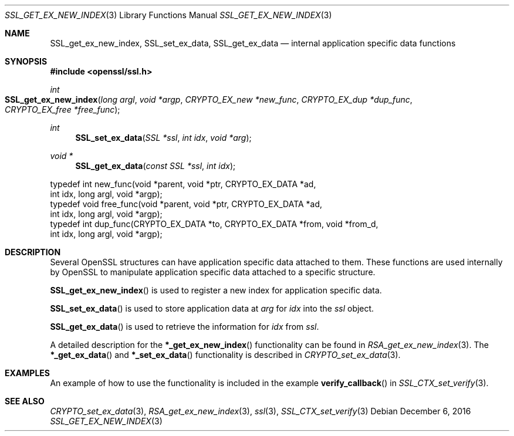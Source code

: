 .\"	$OpenBSD: SSL_get_ex_new_index.3,v 1.2 2016/12/06 22:41:16 schwarze Exp $
.\"	OpenSSL 9b86974e Aug 17 15:21:33 2015 -0400
.\"
.\" This file was written by Lutz Jaenicke <jaenicke@openssl.org>.
.\" Copyright (c) 2001, 2005 The OpenSSL Project.  All rights reserved.
.\"
.\" Redistribution and use in source and binary forms, with or without
.\" modification, are permitted provided that the following conditions
.\" are met:
.\"
.\" 1. Redistributions of source code must retain the above copyright
.\"    notice, this list of conditions and the following disclaimer.
.\"
.\" 2. Redistributions in binary form must reproduce the above copyright
.\"    notice, this list of conditions and the following disclaimer in
.\"    the documentation and/or other materials provided with the
.\"    distribution.
.\"
.\" 3. All advertising materials mentioning features or use of this
.\"    software must display the following acknowledgment:
.\"    "This product includes software developed by the OpenSSL Project
.\"    for use in the OpenSSL Toolkit. (http://www.openssl.org/)"
.\"
.\" 4. The names "OpenSSL Toolkit" and "OpenSSL Project" must not be used to
.\"    endorse or promote products derived from this software without
.\"    prior written permission. For written permission, please contact
.\"    openssl-core@openssl.org.
.\"
.\" 5. Products derived from this software may not be called "OpenSSL"
.\"    nor may "OpenSSL" appear in their names without prior written
.\"    permission of the OpenSSL Project.
.\"
.\" 6. Redistributions of any form whatsoever must retain the following
.\"    acknowledgment:
.\"    "This product includes software developed by the OpenSSL Project
.\"    for use in the OpenSSL Toolkit (http://www.openssl.org/)"
.\"
.\" THIS SOFTWARE IS PROVIDED BY THE OpenSSL PROJECT ``AS IS'' AND ANY
.\" EXPRESSED OR IMPLIED WARRANTIES, INCLUDING, BUT NOT LIMITED TO, THE
.\" IMPLIED WARRANTIES OF MERCHANTABILITY AND FITNESS FOR A PARTICULAR
.\" PURPOSE ARE DISCLAIMED.  IN NO EVENT SHALL THE OpenSSL PROJECT OR
.\" ITS CONTRIBUTORS BE LIABLE FOR ANY DIRECT, INDIRECT, INCIDENTAL,
.\" SPECIAL, EXEMPLARY, OR CONSEQUENTIAL DAMAGES (INCLUDING, BUT
.\" NOT LIMITED TO, PROCUREMENT OF SUBSTITUTE GOODS OR SERVICES;
.\" LOSS OF USE, DATA, OR PROFITS; OR BUSINESS INTERRUPTION)
.\" HOWEVER CAUSED AND ON ANY THEORY OF LIABILITY, WHETHER IN CONTRACT,
.\" STRICT LIABILITY, OR TORT (INCLUDING NEGLIGENCE OR OTHERWISE)
.\" ARISING IN ANY WAY OUT OF THE USE OF THIS SOFTWARE, EVEN IF ADVISED
.\" OF THE POSSIBILITY OF SUCH DAMAGE.
.\"
.Dd $Mdocdate: December 6 2016 $
.Dt SSL_GET_EX_NEW_INDEX 3
.Os
.Sh NAME
.Nm SSL_get_ex_new_index ,
.Nm SSL_set_ex_data ,
.Nm SSL_get_ex_data
.Nd internal application specific data functions
.Sh SYNOPSIS
.In openssl/ssl.h
.Ft int
.Fo SSL_get_ex_new_index
.Fa "long argl"
.Fa "void *argp"
.Fa "CRYPTO_EX_new *new_func"
.Fa "CRYPTO_EX_dup *dup_func"
.Fa "CRYPTO_EX_free *free_func"
.Fc
.Ft int
.Fn SSL_set_ex_data "SSL *ssl" "int idx" "void *arg"
.Ft void *
.Fn SSL_get_ex_data "const SSL *ssl" "int idx"
.Bd -literal
typedef int new_func(void *parent, void *ptr, CRYPTO_EX_DATA *ad,
               int idx, long argl, void *argp);
typedef void free_func(void *parent, void *ptr, CRYPTO_EX_DATA *ad,
               int idx, long argl, void *argp);
typedef int dup_func(CRYPTO_EX_DATA *to, CRYPTO_EX_DATA *from, void *from_d,
               int idx, long argl, void *argp);
.Ed
.Sh DESCRIPTION
Several OpenSSL structures can have application specific data attached to them.
These functions are used internally by OpenSSL to manipulate application
specific data attached to a specific structure.
.Pp
.Fn SSL_get_ex_new_index
is used to register a new index for application specific data.
.Pp
.Fn SSL_set_ex_data
is used to store application data at
.Fa arg
for
.Fa idx
into the
.Fa ssl
object.
.Pp
.Fn SSL_get_ex_data
is used to retrieve the information for
.Fa idx
from
.Fa ssl .
.Pp
A detailed description for the
.Fn *_get_ex_new_index
functionality can be found in
.Xr RSA_get_ex_new_index 3 .
The
.Fn *_get_ex_data
and
.Fn *_set_ex_data
functionality is described in
.Xr CRYPTO_set_ex_data 3 .
.Sh EXAMPLES
An example of how to use the functionality is included in the example
.Fn verify_callback
in
.Xr SSL_CTX_set_verify 3 .
.Sh SEE ALSO
.Xr CRYPTO_set_ex_data 3 ,
.Xr RSA_get_ex_new_index 3 ,
.Xr ssl 3 ,
.Xr SSL_CTX_set_verify 3
